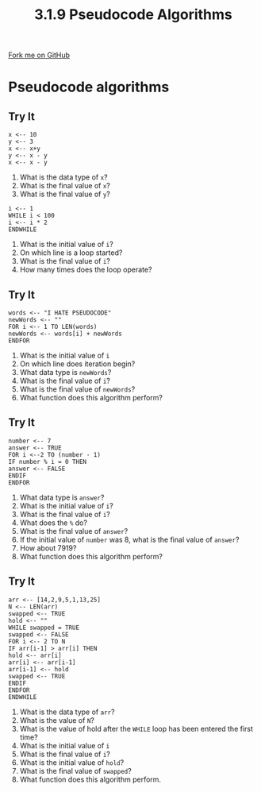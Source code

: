#+STARTUP:indent
#+HTML_HEAD: <link rel="stylesheet" type="text/css" href="css/styles.css"/>
#+HTML_HEAD_EXTRA: <link href='http://fonts.googleapis.com/css?family=Ubuntu+Mono|Ubuntu' rel='stylesheet' type='text/css'>
#+OPTIONS: f:nil author:nil num:1 creator:nil timestamp:nil 
#+TITLE: 3.1.9 Pseudocode Algorithms
#+AUTHOR: Marc Scott

#+BEGIN_HTML
<div class=ribbon>
<a href="GITHUB URL HERE">Fork me on GitHub</a>
</div>
#+END_HTML
* Pseudocode algorithms
:PROPERTIES:
:HTML_CONTAINER_CLASS: activity
:END:
** Try It
:PROPERTIES:
:HTML_CONTAINER_CLASS: try
:END:
#+begin_src
x <-- 10
y <-- 3
x <-- x+y
y <-- x - y
x <-- x - y
#+end_src
1. What is the data type of =x=?
2. What is the final value of =x=?
3. What is the final value of =y=?

#+begin_src
i <-- 1
WHILE i < 100
i <-- i * 2
ENDWHILE
#+end_src
1. What is the initial value of =i=?
2. On which line is a loop started?
3. What is the final value of =i=?
4. How many times does the loop operate?
** Try It
:PROPERTIES:
:HTML_CONTAINER_CLASS: try
:END:
#+begin_src
words <-- "I HATE PSEUDOCODE"
newWords <-- ""
FOR i <-- 1 TO LEN(words)
newWords <-- words[i] + newWords
ENDFOR
#+end_src
1. What is the initial value of =i=
2. On which line does iteration begin?
3. What data type is =newWords=?
4. What is the final value of =i=?
5. What is the final value of =newWords=?
6. What function does this algorithm perform?
** Try It
:PROPERTIES:
:HTML_CONTAINER_CLASS: try
:END:
#+begin_src
number <-- 7
answer <-- TRUE
FOR i <--2 TO (number - 1) 
IF number % i = 0 THEN
answer <-- FALSE
ENDIF
ENDFOR
#+end_src
1. What data type is =answer=?
2. What is the initial value of =i=?
3. What is the final value of =i=?
4. What does the =%= do?
5. What is the final value of =answer=?
6. If the initial value of =number= was 8, what is the final value of =answer=?
7. How about 7919?
8. What function does this algorithm perform?
** Try It
:PROPERTIES:
:HTML_CONTAINER_CLASS: try
:END:
#+begin_src
arr <-- [14,2,9,5,1,13,25]
N <-- LEN(arr)
swapped <-- TRUE
hold <-- ""
WHILE swapped = TRUE   
swapped <-- FALSE
FOR i <-- 2 TO N
IF arr[i-1] > arr[i] THEN
hold <-- arr[i]
arr[i] <-- arr[i-1]
arr[i-1] <-- hold
swapped <-- TRUE
ENDIF
ENDFOR
ENDWHILE
#+end_src
1. What is the data type of =arr=?
2. What is the value of =N=?
3. What is the value of hold after the =WHILE= loop has been entered the first time?
4. What is the initial value of =i=
5. What is the final value of =i=?
6. What is the initial value of =hold=?
7. What is the final value of =swapped=?
8. What function does this algorithm perform.

